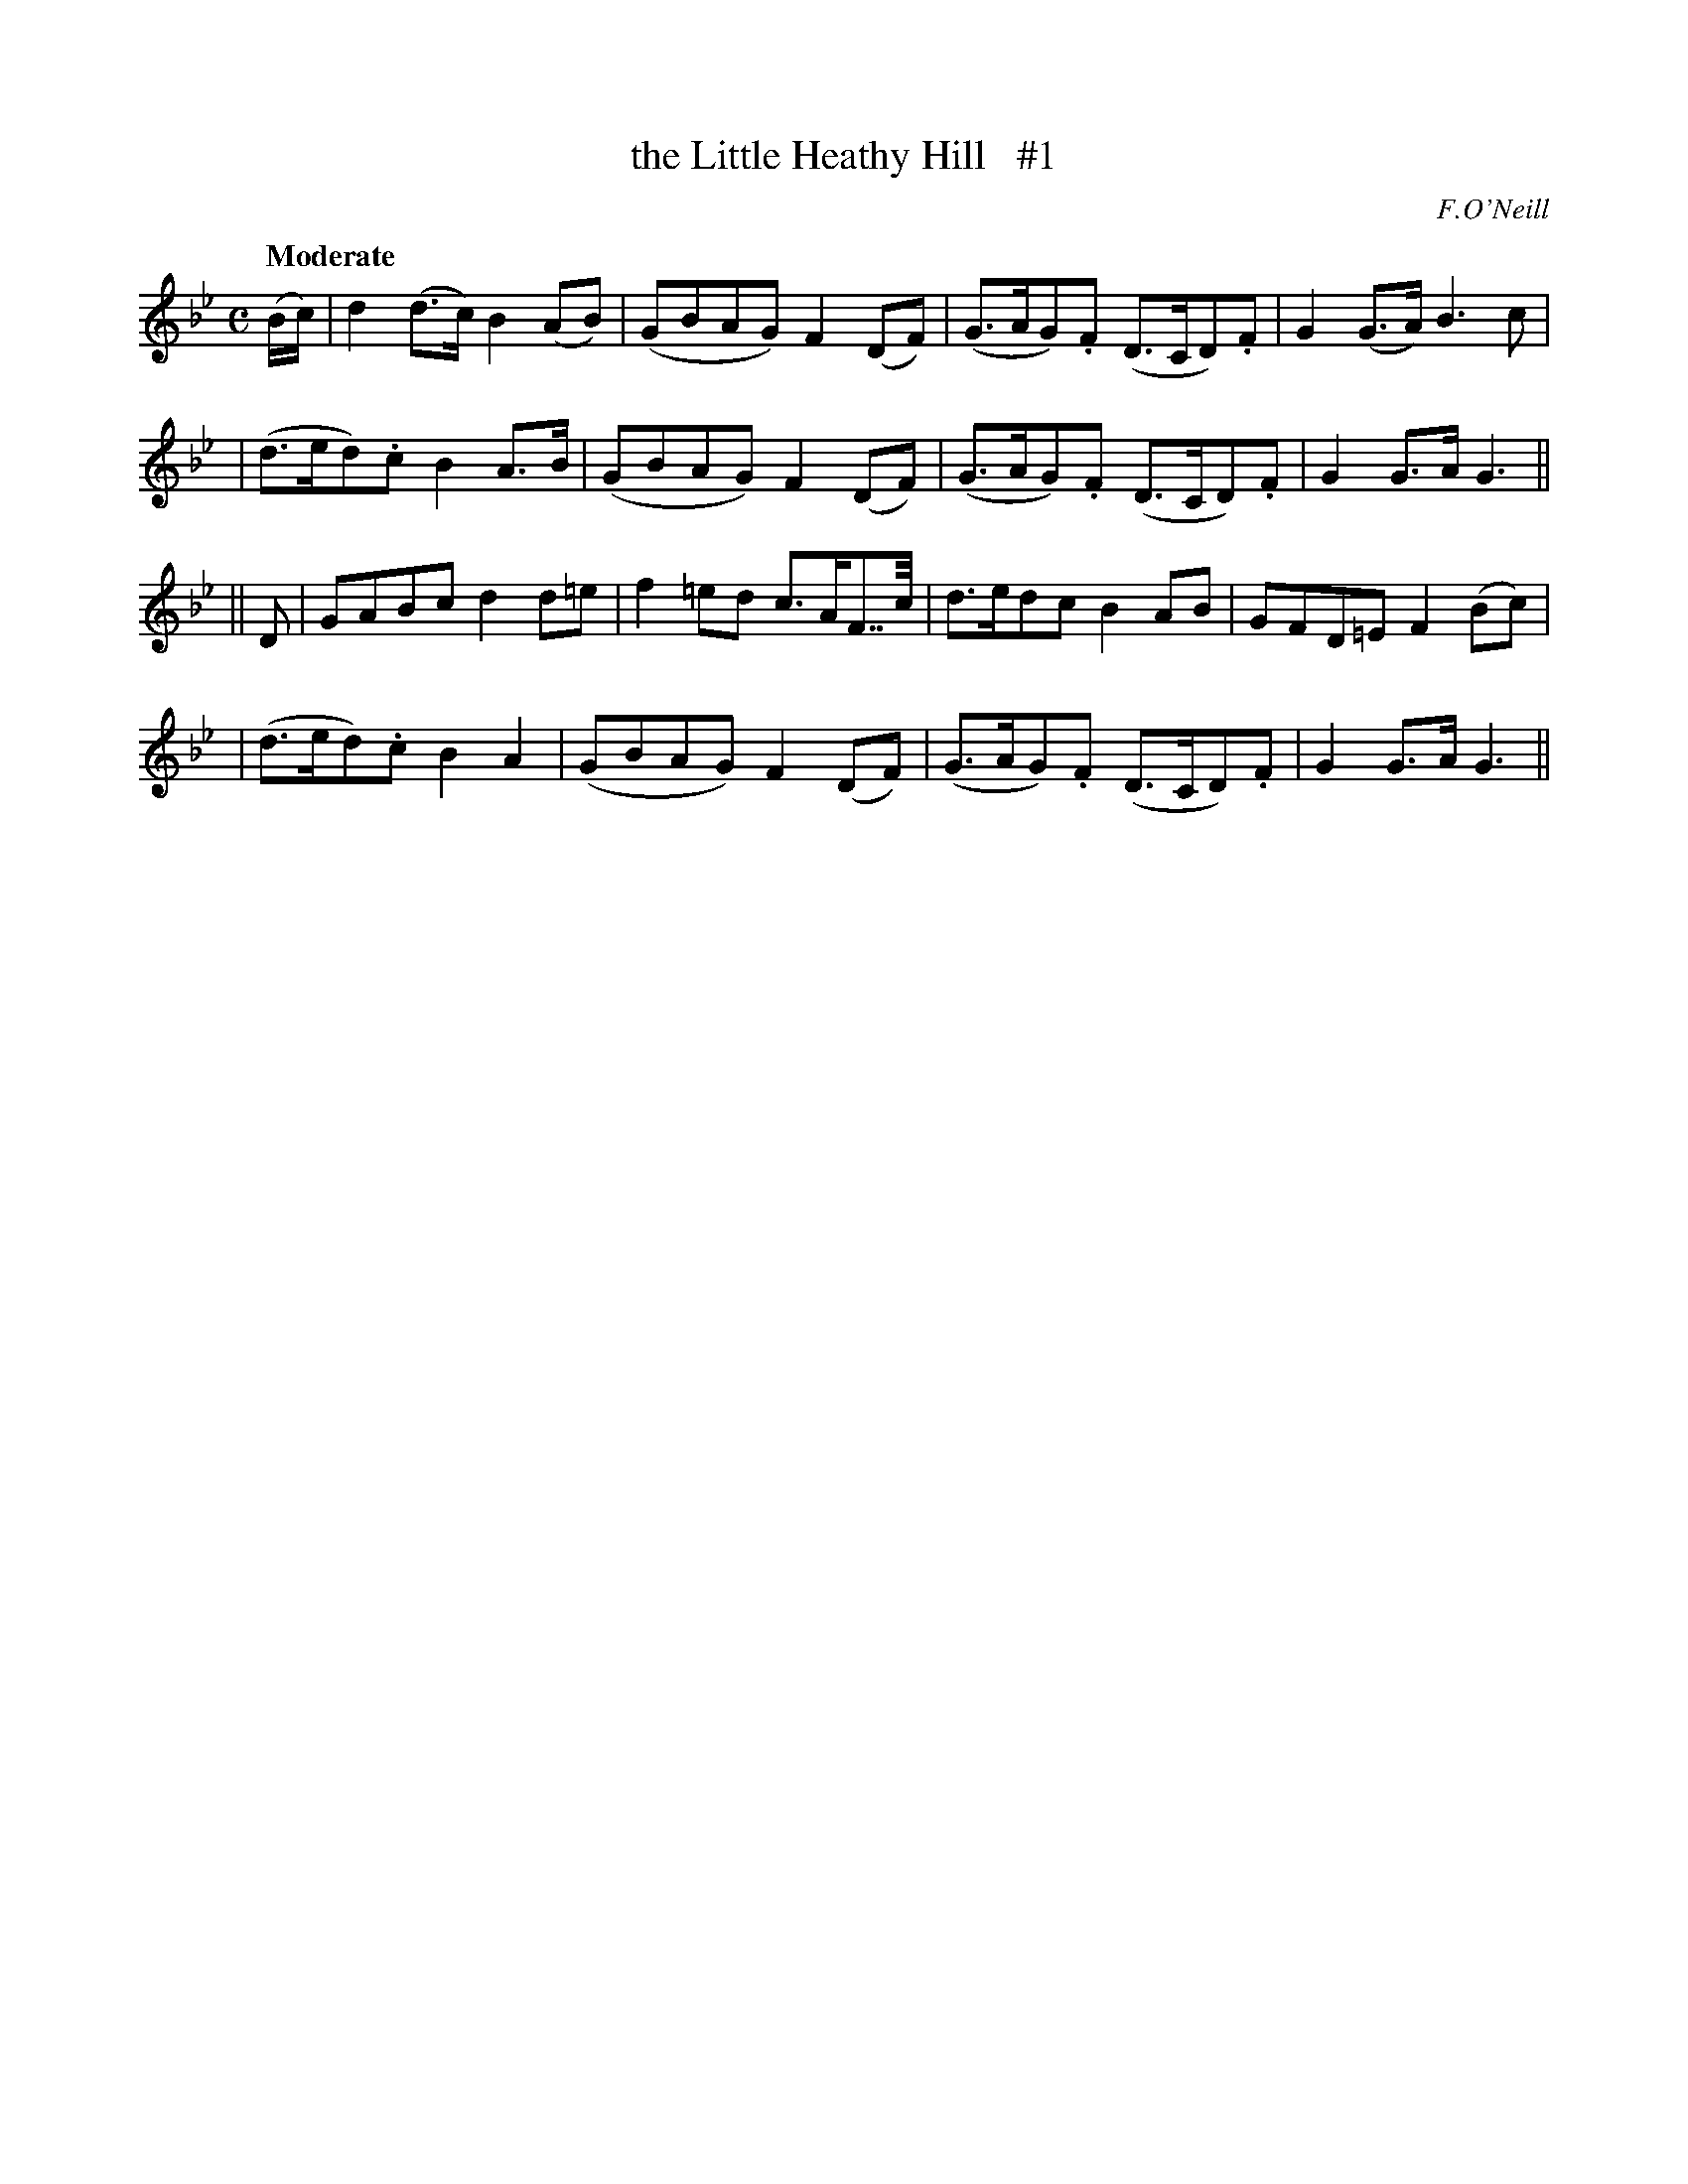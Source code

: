 X: 3
T: the Little Heathy Hill   #1
R: air
%S: s:4 b:16(4+4+4+4)
B: "O'Neill's 1850 #3"
Q: "Moderate"
O: F.O'Neill
Z: Norbert Paap, norbertp@bdu.uva.nl
M: C
L: 1/8
K: Gm
(B/c/) \
| d2 (d>c) B2 (AB) | (GBAG) F2 (DF) | (G>AG).F (D>CD).F | G2 (G>A) B3 c |
| (d>ed).c B2 A>-B | (GBAG) F2 (DF) | (G>AG).F (D>CD).F | G2 G>A G3 ||
|| D \
| GABc d2 d=e | f2 =ed c>AF>>c | d>edc B2 AB | GFD=E F2 (Bc) |
| (d>ed).c B2 A2 | (GBAG) F2 (DF) | (G>AG).F (D>CD).F | G2 G>A G3 ||
